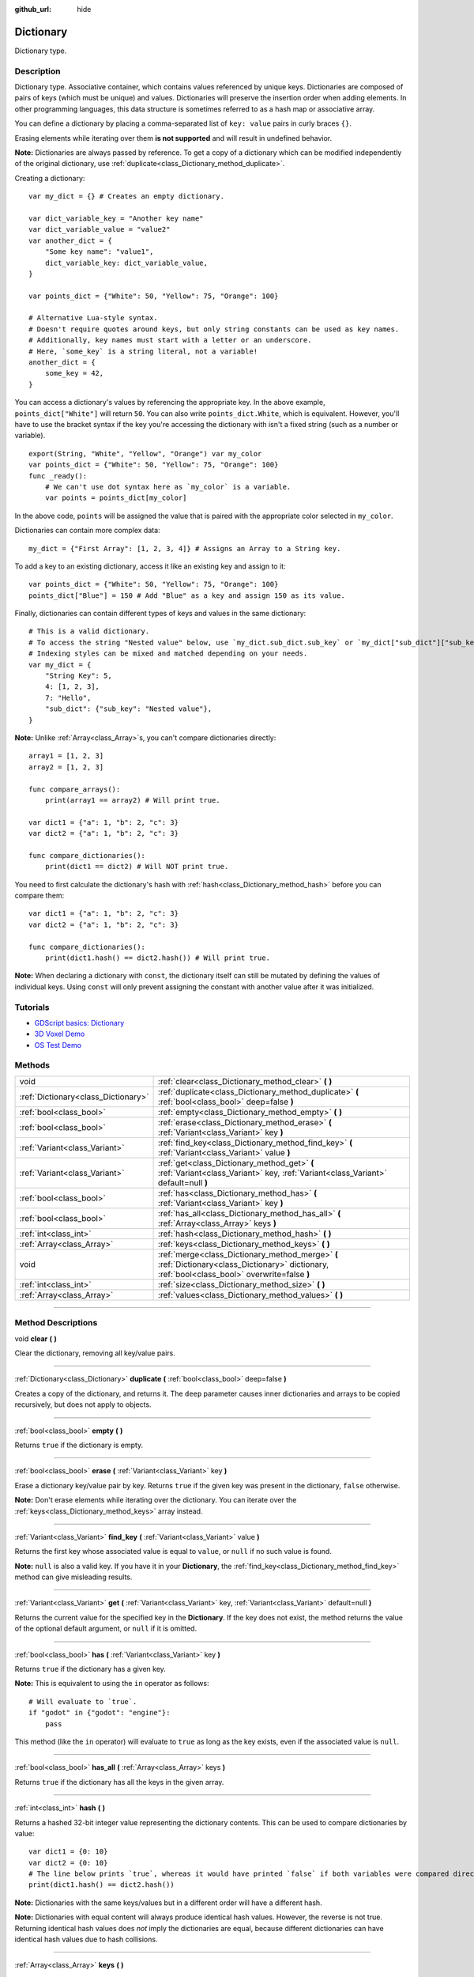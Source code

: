 :github_url: hide

.. DO NOT EDIT THIS FILE!!!
.. Generated automatically from Godot engine sources.
.. Generator: https://github.com/godotengine/godot/tree/3.5/doc/tools/make_rst.py.
.. XML source: https://github.com/godotengine/godot/tree/3.5/doc/classes/Dictionary.xml.

.. _class_Dictionary:

Dictionary
==========

Dictionary type.

.. rst-class:: classref-introduction-group

Description
-----------

Dictionary type. Associative container, which contains values referenced by unique keys. Dictionaries are composed of pairs of keys (which must be unique) and values. Dictionaries will preserve the insertion order when adding elements. In other programming languages, this data structure is sometimes referred to as a hash map or associative array.

You can define a dictionary by placing a comma-separated list of ``key: value`` pairs in curly braces ``{}``.

Erasing elements while iterating over them **is not supported** and will result in undefined behavior.

\ **Note:** Dictionaries are always passed by reference. To get a copy of a dictionary which can be modified independently of the original dictionary, use :ref:`duplicate<class_Dictionary_method_duplicate>`.

Creating a dictionary:

::

    var my_dict = {} # Creates an empty dictionary.
    
    var dict_variable_key = "Another key name"
    var dict_variable_value = "value2"
    var another_dict = {
        "Some key name": "value1",
        dict_variable_key: dict_variable_value,
    }
    
    var points_dict = {"White": 50, "Yellow": 75, "Orange": 100}
    
    # Alternative Lua-style syntax.
    # Doesn't require quotes around keys, but only string constants can be used as key names.
    # Additionally, key names must start with a letter or an underscore.
    # Here, `some_key` is a string literal, not a variable!
    another_dict = {
        some_key = 42,
    }

You can access a dictionary's values by referencing the appropriate key. In the above example, ``points_dict["White"]`` will return ``50``. You can also write ``points_dict.White``, which is equivalent. However, you'll have to use the bracket syntax if the key you're accessing the dictionary with isn't a fixed string (such as a number or variable).

::

    export(String, "White", "Yellow", "Orange") var my_color
    var points_dict = {"White": 50, "Yellow": 75, "Orange": 100}
    func _ready():
        # We can't use dot syntax here as `my_color` is a variable.
        var points = points_dict[my_color]

In the above code, ``points`` will be assigned the value that is paired with the appropriate color selected in ``my_color``.

Dictionaries can contain more complex data:

::

    my_dict = {"First Array": [1, 2, 3, 4]} # Assigns an Array to a String key.

To add a key to an existing dictionary, access it like an existing key and assign to it:

::

    var points_dict = {"White": 50, "Yellow": 75, "Orange": 100}
    points_dict["Blue"] = 150 # Add "Blue" as a key and assign 150 as its value.

Finally, dictionaries can contain different types of keys and values in the same dictionary:

::

    # This is a valid dictionary.
    # To access the string "Nested value" below, use `my_dict.sub_dict.sub_key` or `my_dict["sub_dict"]["sub_key"]`.
    # Indexing styles can be mixed and matched depending on your needs.
    var my_dict = {
        "String Key": 5,
        4: [1, 2, 3],
        7: "Hello",
        "sub_dict": {"sub_key": "Nested value"},
    }

\ **Note:** Unlike :ref:`Array<class_Array>`\ s, you can't compare dictionaries directly:

::

    array1 = [1, 2, 3]
    array2 = [1, 2, 3]
    
    func compare_arrays():
        print(array1 == array2) # Will print true.
    
    var dict1 = {"a": 1, "b": 2, "c": 3}
    var dict2 = {"a": 1, "b": 2, "c": 3}
    
    func compare_dictionaries():
        print(dict1 == dict2) # Will NOT print true.

You need to first calculate the dictionary's hash with :ref:`hash<class_Dictionary_method_hash>` before you can compare them:

::

    var dict1 = {"a": 1, "b": 2, "c": 3}
    var dict2 = {"a": 1, "b": 2, "c": 3}
    
    func compare_dictionaries():
        print(dict1.hash() == dict2.hash()) # Will print true.

\ **Note:** When declaring a dictionary with ``const``, the dictionary itself can still be mutated by defining the values of individual keys. Using ``const`` will only prevent assigning the constant with another value after it was initialized.

.. rst-class:: classref-introduction-group

Tutorials
---------

- `GDScript basics: Dictionary <../tutorials/scripting/gdscript/gdscript_basics.html#dictionary>`__

- `3D Voxel Demo <https://godotengine.org/asset-library/asset/676>`__

- `OS Test Demo <https://godotengine.org/asset-library/asset/677>`__

.. rst-class:: classref-reftable-group

Methods
-------

.. table::
   :widths: auto

   +-------------------------------------+-------------------------------------------------------------------------------------------------------------------------------------------------+
   | void                                | :ref:`clear<class_Dictionary_method_clear>` **(** **)**                                                                                         |
   +-------------------------------------+-------------------------------------------------------------------------------------------------------------------------------------------------+
   | :ref:`Dictionary<class_Dictionary>` | :ref:`duplicate<class_Dictionary_method_duplicate>` **(** :ref:`bool<class_bool>` deep=false **)**                                              |
   +-------------------------------------+-------------------------------------------------------------------------------------------------------------------------------------------------+
   | :ref:`bool<class_bool>`             | :ref:`empty<class_Dictionary_method_empty>` **(** **)**                                                                                         |
   +-------------------------------------+-------------------------------------------------------------------------------------------------------------------------------------------------+
   | :ref:`bool<class_bool>`             | :ref:`erase<class_Dictionary_method_erase>` **(** :ref:`Variant<class_Variant>` key **)**                                                       |
   +-------------------------------------+-------------------------------------------------------------------------------------------------------------------------------------------------+
   | :ref:`Variant<class_Variant>`       | :ref:`find_key<class_Dictionary_method_find_key>` **(** :ref:`Variant<class_Variant>` value **)**                                               |
   +-------------------------------------+-------------------------------------------------------------------------------------------------------------------------------------------------+
   | :ref:`Variant<class_Variant>`       | :ref:`get<class_Dictionary_method_get>` **(** :ref:`Variant<class_Variant>` key, :ref:`Variant<class_Variant>` default=null **)**               |
   +-------------------------------------+-------------------------------------------------------------------------------------------------------------------------------------------------+
   | :ref:`bool<class_bool>`             | :ref:`has<class_Dictionary_method_has>` **(** :ref:`Variant<class_Variant>` key **)**                                                           |
   +-------------------------------------+-------------------------------------------------------------------------------------------------------------------------------------------------+
   | :ref:`bool<class_bool>`             | :ref:`has_all<class_Dictionary_method_has_all>` **(** :ref:`Array<class_Array>` keys **)**                                                      |
   +-------------------------------------+-------------------------------------------------------------------------------------------------------------------------------------------------+
   | :ref:`int<class_int>`               | :ref:`hash<class_Dictionary_method_hash>` **(** **)**                                                                                           |
   +-------------------------------------+-------------------------------------------------------------------------------------------------------------------------------------------------+
   | :ref:`Array<class_Array>`           | :ref:`keys<class_Dictionary_method_keys>` **(** **)**                                                                                           |
   +-------------------------------------+-------------------------------------------------------------------------------------------------------------------------------------------------+
   | void                                | :ref:`merge<class_Dictionary_method_merge>` **(** :ref:`Dictionary<class_Dictionary>` dictionary, :ref:`bool<class_bool>` overwrite=false **)** |
   +-------------------------------------+-------------------------------------------------------------------------------------------------------------------------------------------------+
   | :ref:`int<class_int>`               | :ref:`size<class_Dictionary_method_size>` **(** **)**                                                                                           |
   +-------------------------------------+-------------------------------------------------------------------------------------------------------------------------------------------------+
   | :ref:`Array<class_Array>`           | :ref:`values<class_Dictionary_method_values>` **(** **)**                                                                                       |
   +-------------------------------------+-------------------------------------------------------------------------------------------------------------------------------------------------+

.. rst-class:: classref-section-separator

----

.. rst-class:: classref-descriptions-group

Method Descriptions
-------------------

.. _class_Dictionary_method_clear:

.. rst-class:: classref-method

void **clear** **(** **)**

Clear the dictionary, removing all key/value pairs.

.. rst-class:: classref-item-separator

----

.. _class_Dictionary_method_duplicate:

.. rst-class:: classref-method

:ref:`Dictionary<class_Dictionary>` **duplicate** **(** :ref:`bool<class_bool>` deep=false **)**

Creates a copy of the dictionary, and returns it. The ``deep`` parameter causes inner dictionaries and arrays to be copied recursively, but does not apply to objects.

.. rst-class:: classref-item-separator

----

.. _class_Dictionary_method_empty:

.. rst-class:: classref-method

:ref:`bool<class_bool>` **empty** **(** **)**

Returns ``true`` if the dictionary is empty.

.. rst-class:: classref-item-separator

----

.. _class_Dictionary_method_erase:

.. rst-class:: classref-method

:ref:`bool<class_bool>` **erase** **(** :ref:`Variant<class_Variant>` key **)**

Erase a dictionary key/value pair by key. Returns ``true`` if the given key was present in the dictionary, ``false`` otherwise.

\ **Note:** Don't erase elements while iterating over the dictionary. You can iterate over the :ref:`keys<class_Dictionary_method_keys>` array instead.

.. rst-class:: classref-item-separator

----

.. _class_Dictionary_method_find_key:

.. rst-class:: classref-method

:ref:`Variant<class_Variant>` **find_key** **(** :ref:`Variant<class_Variant>` value **)**

Returns the first key whose associated value is equal to ``value``, or ``null`` if no such value is found.

\ **Note:** ``null`` is also a valid key. If you have it in your **Dictionary**, the :ref:`find_key<class_Dictionary_method_find_key>` method can give misleading results.

.. rst-class:: classref-item-separator

----

.. _class_Dictionary_method_get:

.. rst-class:: classref-method

:ref:`Variant<class_Variant>` **get** **(** :ref:`Variant<class_Variant>` key, :ref:`Variant<class_Variant>` default=null **)**

Returns the current value for the specified key in the **Dictionary**. If the key does not exist, the method returns the value of the optional default argument, or ``null`` if it is omitted.

.. rst-class:: classref-item-separator

----

.. _class_Dictionary_method_has:

.. rst-class:: classref-method

:ref:`bool<class_bool>` **has** **(** :ref:`Variant<class_Variant>` key **)**

Returns ``true`` if the dictionary has a given key.

\ **Note:** This is equivalent to using the ``in`` operator as follows:

::

    # Will evaluate to `true`.
    if "godot" in {"godot": "engine"}:
        pass

This method (like the ``in`` operator) will evaluate to ``true`` as long as the key exists, even if the associated value is ``null``.

.. rst-class:: classref-item-separator

----

.. _class_Dictionary_method_has_all:

.. rst-class:: classref-method

:ref:`bool<class_bool>` **has_all** **(** :ref:`Array<class_Array>` keys **)**

Returns ``true`` if the dictionary has all the keys in the given array.

.. rst-class:: classref-item-separator

----

.. _class_Dictionary_method_hash:

.. rst-class:: classref-method

:ref:`int<class_int>` **hash** **(** **)**

Returns a hashed 32-bit integer value representing the dictionary contents. This can be used to compare dictionaries by value:

::

    var dict1 = {0: 10}
    var dict2 = {0: 10}
    # The line below prints `true`, whereas it would have printed `false` if both variables were compared directly.
    print(dict1.hash() == dict2.hash())

\ **Note:** Dictionaries with the same keys/values but in a different order will have a different hash.

\ **Note:** Dictionaries with equal content will always produce identical hash values. However, the reverse is not true. Returning identical hash values does *not* imply the dictionaries are equal, because different dictionaries can have identical hash values due to hash collisions.

.. rst-class:: classref-item-separator

----

.. _class_Dictionary_method_keys:

.. rst-class:: classref-method

:ref:`Array<class_Array>` **keys** **(** **)**

Returns the list of keys in the **Dictionary**.

.. rst-class:: classref-item-separator

----

.. _class_Dictionary_method_merge:

.. rst-class:: classref-method

void **merge** **(** :ref:`Dictionary<class_Dictionary>` dictionary, :ref:`bool<class_bool>` overwrite=false **)**

Adds elements from ``dictionary`` to this **Dictionary**. By default, duplicate keys will not be copied over, unless ``overwrite`` is ``true``.

.. rst-class:: classref-item-separator

----

.. _class_Dictionary_method_size:

.. rst-class:: classref-method

:ref:`int<class_int>` **size** **(** **)**

Returns the number of keys in the dictionary.

.. rst-class:: classref-item-separator

----

.. _class_Dictionary_method_values:

.. rst-class:: classref-method

:ref:`Array<class_Array>` **values** **(** **)**

Returns the list of values in the **Dictionary**.

.. |virtual| replace:: :abbr:`virtual (This method should typically be overridden by the user to have any effect.)`
.. |const| replace:: :abbr:`const (This method has no side effects. It doesn't modify any of the instance's member variables.)`
.. |vararg| replace:: :abbr:`vararg (This method accepts any number of arguments after the ones described here.)`
.. |static| replace:: :abbr:`static (This method doesn't need an instance to be called, so it can be called directly using the class name.)`
